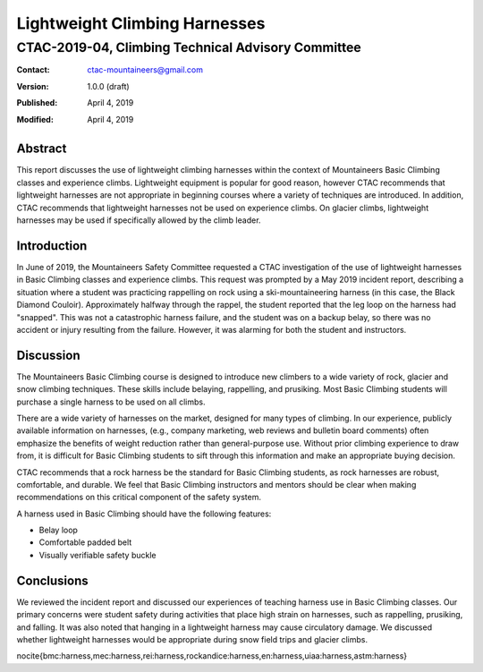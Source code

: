 ==============================
Lightweight Climbing Harnesses
==============================
---------------------------------------------------
CTAC-2019-04, Climbing Technical Advisory Committee
---------------------------------------------------

:contact:   ctac-mountaineers@gmail.com
:version:   1.0.0 (draft)
:Published: April 4, 2019
:Modified:  April 4, 2019

Abstract
========

This report discusses the use of lightweight climbing harnesses within the context of Mountaineers Basic Climbing classes and experience climbs.
Lightweight equipment is popular for good reason, however CTAC recommends that lightweight harnesses are not appropriate in beginning courses where a variety of techniques are introduced.
In addition, CTAC recommends that lightweight harnesses not be used on experience climbs.
On glacier climbs, lightweight harnesses may be used if specifically allowed by the climb leader.

Introduction
============

In June of 2019, the Mountaineers Safety Committee requested a CTAC investigation of the use of lightweight harnesses in Basic Climbing classes and experience climbs.
This request was prompted by a May 2019 incident report, describing a situation where a student was practicing rappelling on rock using a ski-mountaineering harness (in this case, the Black Diamond Couloir).
Approximately halfway through the rappel, the student reported that the leg loop on the harness had "snapped".
This was not a catastrophic harness failure, and the student was on a backup belay, so there was no accident or injury resulting from the failure.
However, it was alarming for both the student and instructors.

Discussion
==========

The Mountaineers Basic Climbing course is designed to introduce new climbers to a wide variety of rock, glacier and snow climbing techniques.
These skills include belaying, rappelling, and prusiking.
Most Basic Climbing students will purchase a single harness to be used on all climbs.

There are a wide variety of harnesses on the market, designed for many types of climbing.
In our experience, publicly available information on harnesses, (e.g., company marketing, web reviews and bulletin board comments) often emphasize the benefits of weight reduction rather than general-purpose use.
Without prior climbing experience to draw from, it is difficult for Basic Climbing students to sift through this information and make an appropriate buying decision.

CTAC recommends that a rock harness be the standard for Basic Climbing students, as rock harnesses are robust, comfortable, and durable.
We feel that Basic Climbing instructors and mentors should be clear when making recommendations on this critical component of the safety system.

A harness used in Basic Climbing should have the following features:

* Belay loop
* Comfortable padded belt
* Visually verifiable safety buckle

Conclusions
===========

We reviewed the incident report and discussed our experiences of teaching harness use in Basic Climbing classes.
Our primary concerns were student safety during activities that place high strain on harnesses, such as rappelling, prusiking, and falling.
It was also noted that hanging in a lightweight harness may cause circulatory damage.
We discussed whether lightweight harnesses would be appropriate during snow field trips and glacier climbs.

\nocite{bmc:harness,mec:harness,rei:harness,rockandice:harness,en:harness,uiaa:harness,astm:harness}
